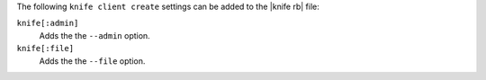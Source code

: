 .. The contents of this file are included in multiple topics.
.. This file describes a command or a sub-command for Knife.
.. This file should not be changed in a way that hinders its ability to appear in multiple documentation sets.


The following ``knife client create`` settings can be added to the |knife rb| file:

``knife[:admin]``
   Adds the the ``--admin`` option.

``knife[:file]``
   Adds the the ``--file`` option.
